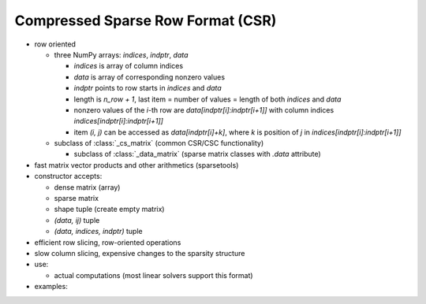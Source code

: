 Compressed Sparse Row Format (CSR)
==================================

* row oriented

  * three NumPy arrays: `indices`, `indptr`, `data`

    * `indices` is array of column indices
    * `data` is array of corresponding nonzero values
    * `indptr` points to row starts in `indices` and `data`
    * length is `n_row + 1`, last item = number of values = length of both
      `indices` and `data`
    * nonzero values of the `i`-th row are `data[indptr[i]:indptr[i+1]]`
      with column indices `indices[indptr[i]:indptr[i+1]]`
    * item `(i, j)` can be accessed as `data[indptr[i]+k]`, where `k` is
      position of `j` in `indices[indptr[i]:indptr[i+1]]`

  * subclass of :class:`_cs_matrix` (common CSR/CSC functionality)

    * subclass of :class:`_data_matrix` (sparse matrix classes with
      `.data` attribute)

* fast matrix vector products and other arithmetics (sparsetools)
* constructor accepts:

  * dense matrix (array)
  * sparse matrix
  * shape tuple (create empty matrix)
  * `(data, ij)` tuple
  * `(data, indices, indptr)` tuple

* efficient row slicing, row-oriented operations
* slow column slicing, expensive changes to the sparsity structure
* use:

  * actual computations (most linear solvers support this format)

* examples::
